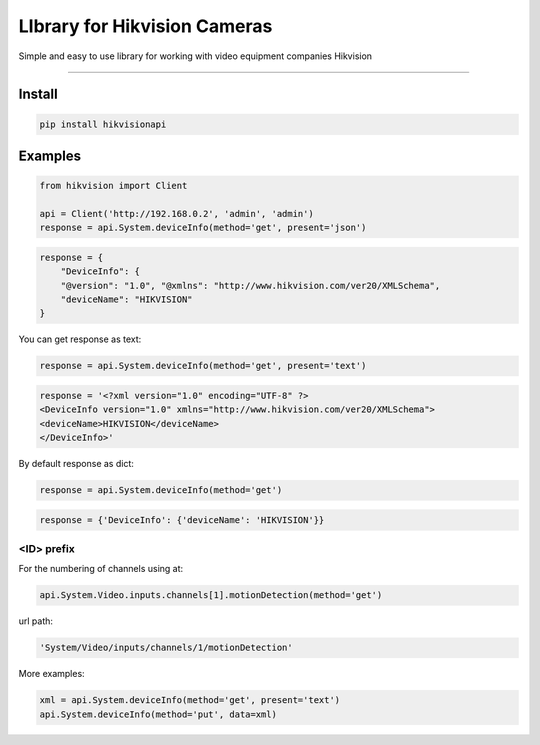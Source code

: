 LIbrary for Hikvision Cameras
=============================

Simple and easy to use library for working with video equipment
companies Hikvision

--------------

Install
-------

.. code:: bash

    pip install hikvisionapi


Examples
--------

.. code:: python

    from hikvision import Client

    api = Client('http://192.168.0.2', 'admin', 'admin')
    response = api.System.deviceInfo(method='get', present='json')

.. code:: json

    response = {
        "DeviceInfo": {
        "@version": "1.0", "@xmlns": "http://www.hikvision.com/ver20/XMLSchema",
        "deviceName": "HIKVISION"
    }

You can get response as text:

.. code:: python

    response = api.System.deviceInfo(method='get', present='text')

.. code:: text

    response = '<?xml version="1.0" encoding="UTF-8" ?>
    <DeviceInfo version="1.0" xmlns="http://www.hikvision.com/ver20/XMLSchema">
    <deviceName>HIKVISION</deviceName>
    </DeviceInfo>'

By default response as dict:

.. code:: python

    response = api.System.deviceInfo(method='get')

.. code:: python

    response = {'DeviceInfo': {'deviceName': 'HIKVISION'}}


===========
<ID> prefix
===========

For the numbering of channels using at:

.. code:: python

    api.System.Video.inputs.channels[1].motionDetection(method='get')

url path:

.. code:: text

    'System/Video/inputs/channels/1/motionDetection'


More examples:

.. code:: python

    xml = api.System.deviceInfo(method='get', present='text')
    api.System.deviceInfo(method='put', data=xml)
